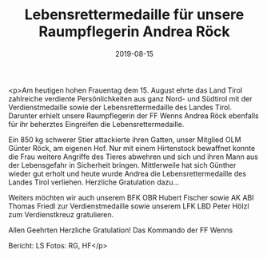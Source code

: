 #+TITLE: Lebensrettermedaille für unsere Raumpflegerin Andrea Röck
#+DATE: 2019-08-15
#+FACEBOOK_URL: https://facebook.com/ffwenns/posts/2977785915629847

<p>Am heutigen hohen Frauentag dem 15. August ehrte das Land Tirol zahlreiche verdiente Persönlichkeiten aus ganz Nord- und Südtirol mit der Verdienstmedaille sowie der Lebensrettermedaille des Landes Tirol. Darunter erhielt unsere Raumpflegerin der FF Wenns Andrea Röck ebenfalls für ihr beherztes Eingreifen die Lebensrettermedaille.

Ein 850 kg schwerer Stier attackierte ihren Gatten, unser Mitglied OLM Günter Röck, am eigenen Hof. Nur mit einem Hirtenstock bewaffnet konnte die Frau weitere
Angriffe des Tieres abwehren und sich und ihren Mann aus der Lebensgefahr in Sicherheit bringen. Mittlerweile hat sich Günther wieder gut erholt und heute wurde Andrea die Lebensrettermedaille des Landes Tirol verliehen. Herzliche Gratulation dazu... 

Weiters möchten wir auch unserem BFK OBR Hubert Fischer sowie AK ABI Thomas Friedl zur Verdienstmedaille sowie unserem LFK LBD Peter Hölzl zum Verdienstkreuz gratulieren.

Allen Geehrten Herzliche Gratulation! 
Das Kommando der FF Wenns

Bericht: LS 
Fotos: RG, HF</p>
